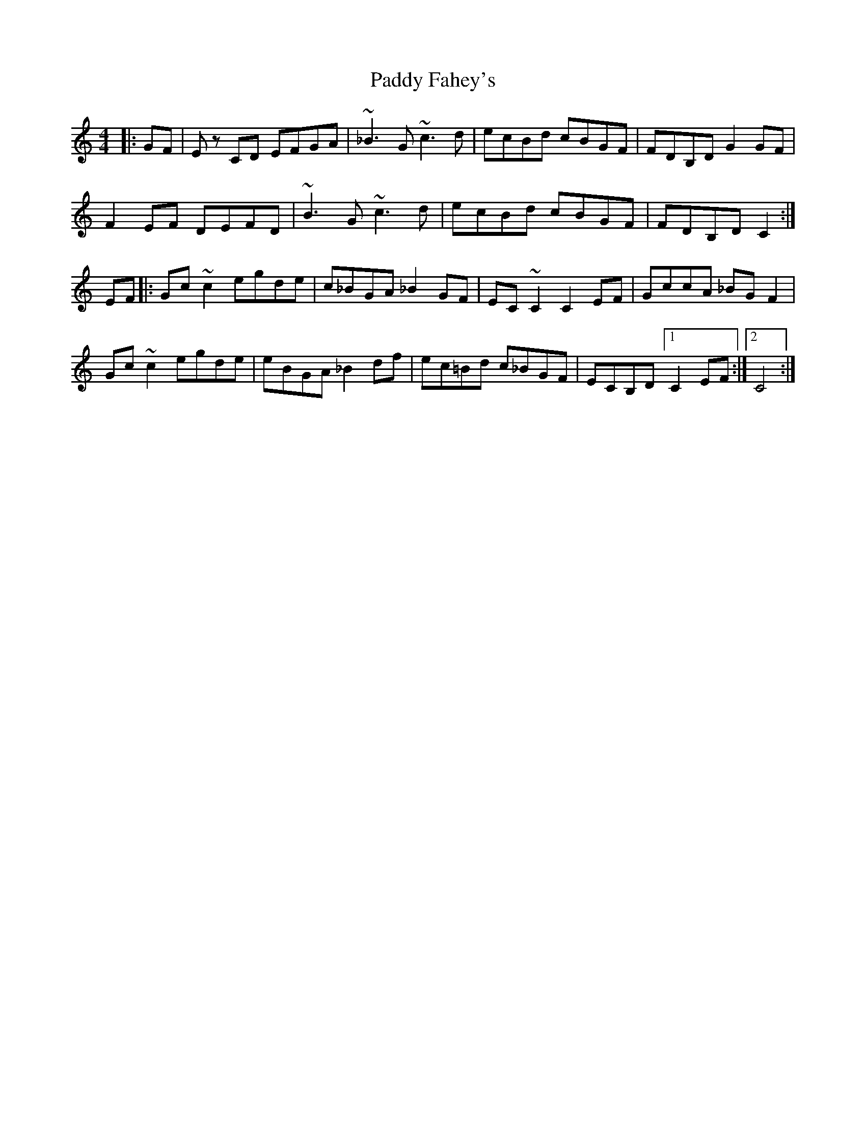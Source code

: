 X: 31139
T: Paddy Fahey's
R: reel
M: 4/4
K: Cmajor
|:GF|Ez CD EFGA|~_B3G ~c3d|ecBd cBGF|FDB,D G2 GF|
F2 EF DEFD|~B3G ~c3d|ecBd cBGF|FDB,D C2:|
EF|:Gc ~c2 egde|c_BGA _B2 GF|EC ~C2 C2 EF|GccA _BGF2|
Gc ~c2 egde|eBGA _B2 df|ec=Bd c_BGF|ECB,D [1 C2 EF:|2 C4:|


